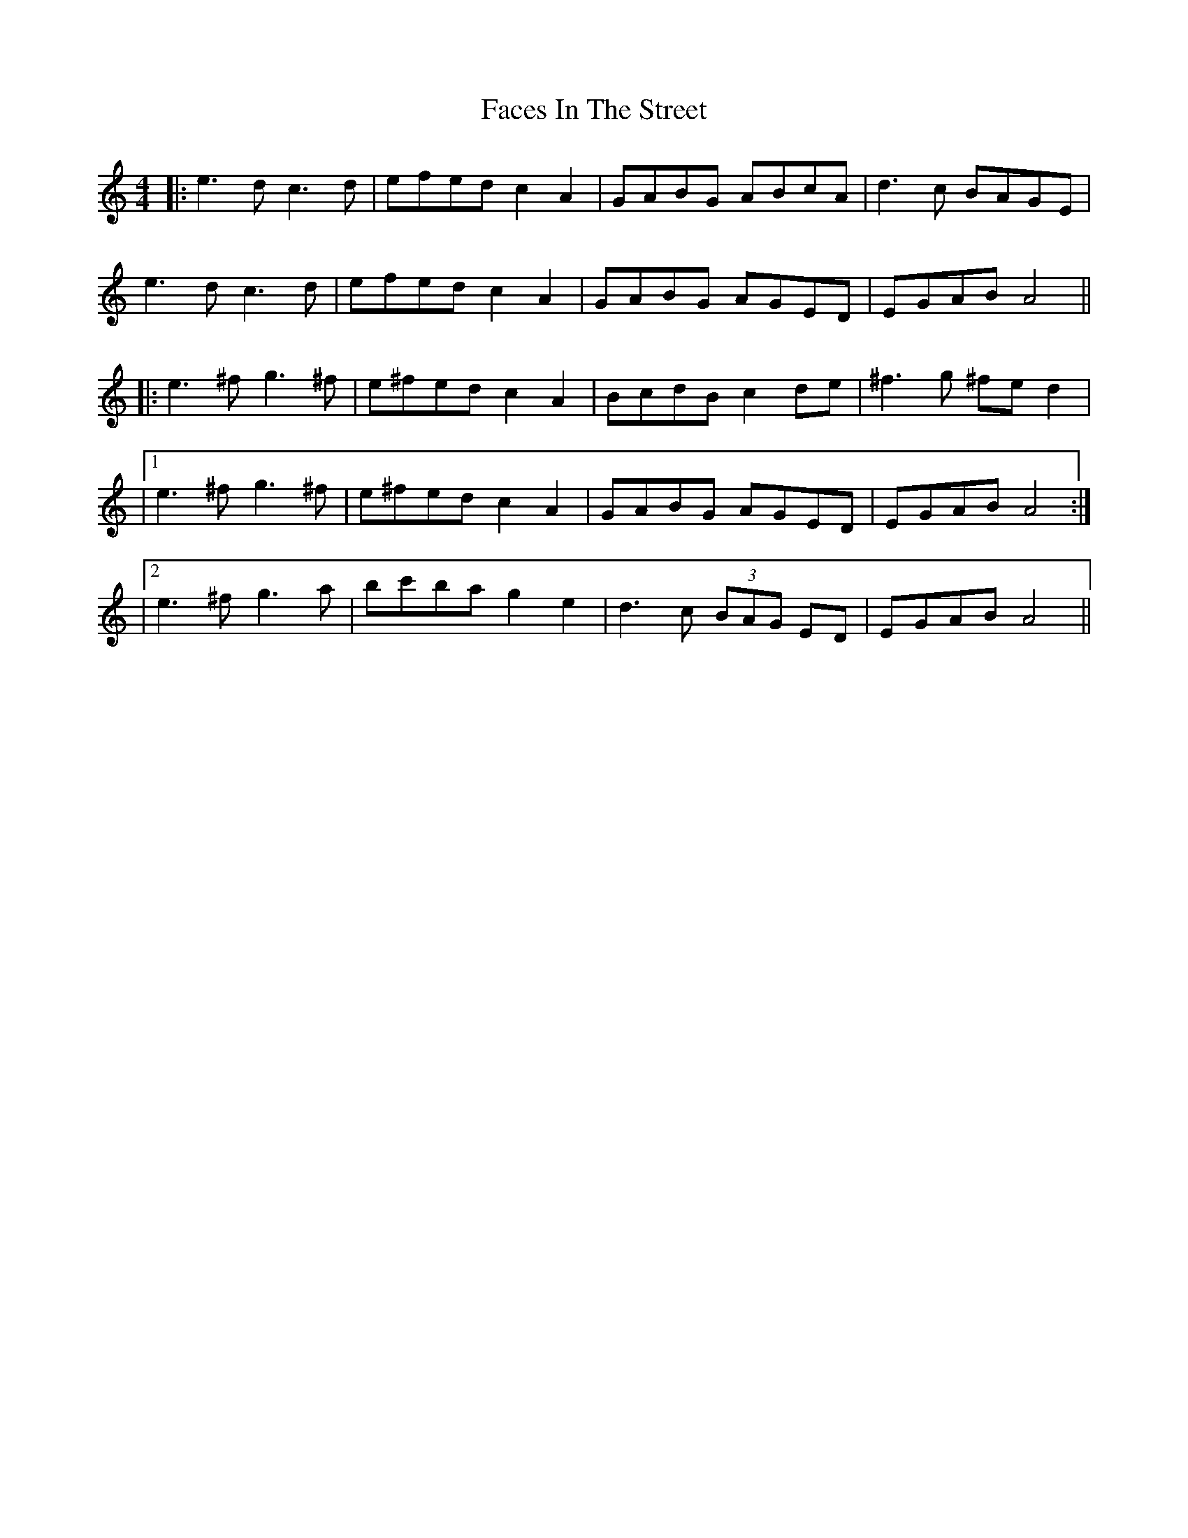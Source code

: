X: 2
T: Faces In The Street
Z: Fliúiteadóir
S: https://thesession.org/tunes/9589#setting20054
R: reel
M: 4/4
L: 1/8
K: Amin
|:e3d c3d|efed c2A2|GABG ABcA|d3c BAGE |
e3d c3d|efed c2A2|GABG AGED|EGAB A4||
|:e3^f g3^f| e^fed c2A2|BcdB c2de| ^f3 g ^fed2|
|1 e3^f g3 ^f|e^fed c2A2|GABG AGED|EGAB A4:|
|2 e3^f g3a|bc'ba g2e2|d3c (3BAG ED|EGAB A4||
